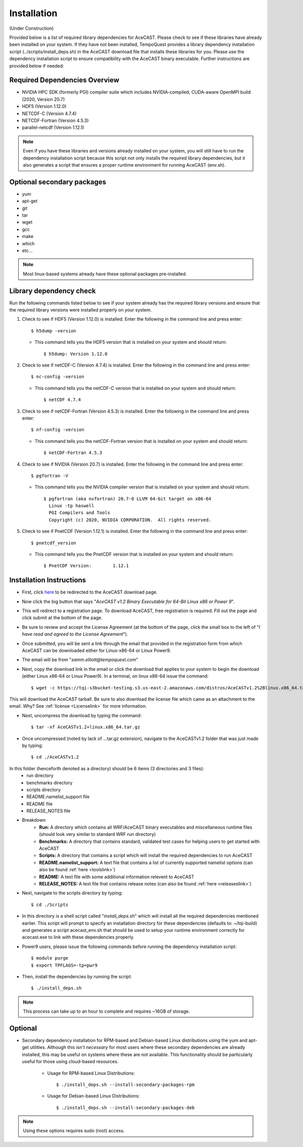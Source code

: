 .. _installationlink:

Installation
============

(Under Construction)

Provided below is a list of required library dependencies for AceCAST. Please check to see if these libraries have already 
been installed on your system. If they have not been installed, TempoQuest provides a library dependency installation script 
(../scripts/install_deps.sh) in the AceCAST download file that installs these libraries for you. Please use the dependency 
installation script to ensure compatibility with the AceCAST binary executable. Further instructions are provided below if
needed:

Required Dependencies Overview
------------------------------
* NVIDIA HPC SDK (formerly PGI) compiler suite which includes NVIDIA-compiled, CUDA-aware OpenMPI build (2020, Version 20.7)
* HDF5 (Version 1.12.0)
* NETCDF-C (Version 4.7.4)
* NETCDF-Fortran (Version 4.5.3)
* parallel-netcdf (Version 1.12.1)

.. admonition:: Note
   
	Even if you have these libraries and versions already installed on your system, you will still have to run the dependency 
	installation script because this script not only installs the required library dependencies, but it also generates a script that 
	ensures a proper runtime environment for running AceCAST (env.sh).




Optional secondary packages
---------------------------

* yum
* apt-get
* git
* tar
* wget
* gcc
* make
* which 
* etc...

.. admonition:: Note

   Most linux-based systems already have these optional packages pre-installed.


Library dependency check
------------------------

Run the following commands listed below to see if your system already has the required library versions and ensure that the 
required library versions were installed properly on your system.

#. Check to see if HDF5 (Version 1.12.0) is installed. Enter the following in the command line and press enter::

	$ h5dump -version

   *  This command tells you the HDF5 version that is installed on your system and should return::

	$ h5dump: Version 1.12.0


#. Check to see if netCDF-C (Version 4.7.4) is installed. Enter the following in the command line and press enter::

	$ nc-config -version

   * This command tells you the netCDF-C version that is installed on your system and should return::

	$ netCDF 4.7.4

#. Check to see if netCDF-Fortran (Version 4.5.3) is installed. Enter the following in the command line and press enter::
	
	$ nf-config -version

   * This command tells you the netCDF-Fortran version that is installed on your system and should return::

	$ netCDF-Fortran 4.5.3

#. Check to see if NVIDIA (Version 20.7) is installed. Enter the following in the command line and press enter::

	$ pgfortran -V

   * This command tells you the NVIDIA compiler version that is installed on your system and should return::

	$ pgfortran (aka nvfortran) 20.7-0 LLVM 64-bit target on x86-64 
	  Linux -tp haswell 
          PGI Compilers and Tools
          Copyright (c) 2020, NVIDIA CORPORATION.  All rights reserved.

#. Check to see if PnetCDF (Version 1.12.1) is installed. Enter the following in the command line and press enter::

	$ pnetcdf_version

   * This command tells you the PnetCDF version that is installed on your system and should return::

	$ PnetCDF Version:        1.12.1


Installation Instructions
-------------------------

* First, click `here <https://tempoquest.com/acecast-registration/>`_ to be redirected to the AceCAST download page.
* Now click the big button that says "*AceCAST v1.2 Binary Executable for 64-Bit Linux x86 or Power 9*".
* This will redirect to a registration page. To download AceCAST, free registration is required. Fill out the page and click submit at the bottom of the page.
* Be sure to review and accept the License Agreement (at the bottom of the page, click the small box to the left of "*I have read and agreed to the License Agreement*").
* Once submitted, you will be sent a link through the email that provided in the registration form from which AceCAST can be downloaded either for Linux-x86-64 or Linux Power9.
* The email will be from "*samm.elliott@tempoquest.com*"
* Next, copy the download link in the email or click the download that applies to your system to begin the download (either Linux x86-64 or Linux Power9). In a terminal, on linux x86-64 issue the command::

	$ wget -c https://tqi-s3bucket-testing.s3.us-east-2.amazonaws.com/distros/AceCASTv1.2%2Blinux.x86_64.tar.gz

This will download the AceCAST tarball. Be sure to also download the license file which came as an attachment to the email. Why? See :ref:`license <Licenselink>` for more information.

* Next, uncompress the download by typing the command::

	$ tar -xf AceCASTv1.2+linux.x86_64.tar.gz

* Once uncompressed (noted by lack of ...tar.gz extension), navigate to the AceCASTv1.2 folder that was just made by typing::

	$ cd ./AceCASTv1.2

In this folder (henceforth denoted as a directory)  should be 6 items (3 directories and 3 files):
	* run directory
	* benchmarks directory
	* scripts directory
	* README.namelist_support file
	* README file
	* RELEASE_NOTES file

* Breakdown
	* **Run:** A directory which contains all WRF/AceCAST binary executables and miscellaneous runtime files (should look very similar to standard WRF run directory)
	* **Benchmarks:** A directory that contains standard, validated test cases for helping users to get started with AceCAST
	* **Scripts:** A directory that contains a script which will install the required dependencies to run AceCAST
	* **README.namelist_support:** A text file that contains a list of currently supported namelist options (can also be found :ref:`here <toolslink>`)
	* **README:** A text file with some additional information relevent to AceCAST
	* **RELEASE_NOTES:** A text file that contains release notes (can also be found :ref:`here <releaseslink>`) 

* Next, navigate to the scripts directory by typing::

	$ cd ./Scripts

* In this directory is a shell script called "*install_deps.sh*" which will install all the required dependencies mentioned earlier. This script will prompt to specify an installation directory for these dependencies (defaults to: ~/tqi-build) and generates a script acecast_env.sh that should be used to setup your runtime environment correctly for acecast.exe to link with these dependencies properly.


* Power9 users, please issue the following commands before running the dependency installation script::

	$ module purge
	$ export TPFLAGS=-tp=pwr9

* Then, install the dependencies by running the script::

	$ ./install_deps.sh

.. admonition:: Note

   This process can take up to an hour to complete and requires ~16GB of storage.

Optional
--------

* Secondary dependency installation for RPM-based and Debian-based Linux distributions using the yum and apt-get utilities. Although this *isn't necessary* for most users where these secondary dependencies are already installed, this may be useful on systems where these are not available. This functionality should be particularly useful for those using cloud-based resources.
        
	* Usage for RPM-based Linux Distributions::

	      $ ./install_deps.sh --install-secondary-packages-rpm

	* Usage for Debian-based Linux Distributions::

	      $ ./install_deps.sh --install-secondary-packages-deb

.. admonition:: Note

   Using these options requires sudo (root) access.













